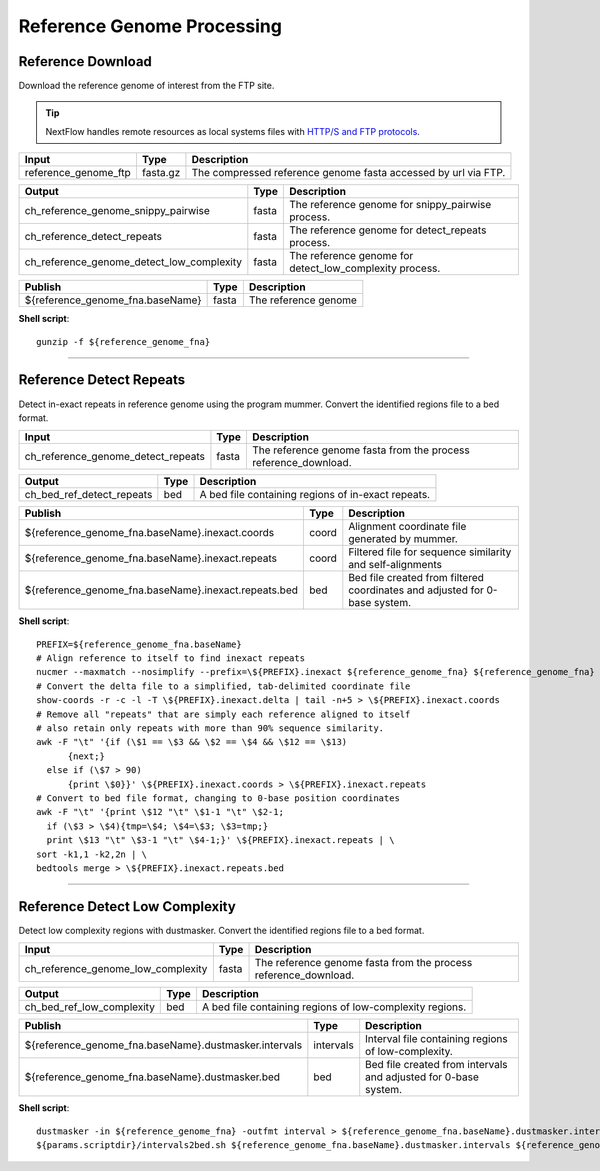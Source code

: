 Reference Genome Processing
***************************

Reference Download
------------------

Download the reference genome of interest from the FTP site.

.. tip:: NextFlow handles remote resources as local systems files with `HTTP/S and FTP protocols <https://www.nextflow.io/docs/latest/script.html#http-ftp-files>`_.

========================================= =========================== ===========================
Input                                     Type                        Description
========================================= =========================== ===========================
reference_genome_ftp                      fasta.gz                    The compressed reference genome fasta accessed by url via FTP.
========================================= =========================== ===========================

========================================= =========================== ===========================
Output                                    Type                        Description
========================================= =========================== ===========================
ch_reference_genome_snippy_pairwise       fasta                       The reference genome for snippy_pairwise process.
ch_reference_detect_repeats               fasta                       The reference genome for detect_repeats process.
ch_reference_genome_detect_low_complexity fasta                       The reference genome for detect_low_complexity process.
========================================= =========================== ===========================

========================================= =========================== ===========================
Publish                                    Type                        Description
========================================= =========================== ===========================
${reference_genome_fna.baseName}          fasta                       The reference genome
========================================= =========================== ===========================


**Shell script**::

      gunzip -f ${reference_genome_fna}

------------

Reference Detect Repeats
------------------------

Detect in-exact repeats in reference genome using the program mummer. Convert the identified regions file to a bed format.

========================================= =========================== ===========================
Input                                     Type                        Description
========================================= =========================== ===========================
ch_reference_genome_detect_repeats        fasta                       The reference genome fasta from the process reference_download.
========================================= =========================== ===========================

========================================= =========================== ===========================
Output                                    Type                        Description
========================================= =========================== ===========================
ch_bed_ref_detect_repeats                 bed                         A bed file containing regions of in-exact repeats.
========================================= =========================== ===========================

==================================================== =========================== ===========================
Publish                                              Type                        Description
==================================================== =========================== ===========================
${reference_genome_fna.baseName}.inexact.coords      coord                       Alignment coordinate file generated by mummer.
${reference_genome_fna.baseName}.inexact.repeats     coord                       Filtered file for sequence similarity and self-alignments
${reference_genome_fna.baseName}.inexact.repeats.bed bed                         Bed file created from filtered coordinates and adjusted for 0-base system.
==================================================== =========================== ===========================

**Shell script**::

      PREFIX=${reference_genome_fna.baseName}
      # Align reference to itself to find inexact repeats
      nucmer --maxmatch --nosimplify --prefix=\${PREFIX}.inexact ${reference_genome_fna} ${reference_genome_fna}
      # Convert the delta file to a simplified, tab-delimited coordinate file
      show-coords -r -c -l -T \${PREFIX}.inexact.delta | tail -n+5 > \${PREFIX}.inexact.coords
      # Remove all "repeats" that are simply each reference aligned to itself
      # also retain only repeats with more than 90% sequence similarity.
      awk -F "\t" '{if (\$1 == \$3 && \$2 == \$4 && \$12 == \$13)
            {next;}
        else if (\$7 > 90)
            {print \$0}}' \${PREFIX}.inexact.coords > \${PREFIX}.inexact.repeats
      # Convert to bed file format, changing to 0-base position coordinates
      awk -F "\t" '{print \$12 "\t" \$1-1 "\t" \$2-1;
        if (\$3 > \$4){tmp=\$4; \$4=\$3; \$3=tmp;}
        print \$13 "\t" \$3-1 "\t" \$4-1;}' \${PREFIX}.inexact.repeats | \
      sort -k1,1 -k2,2n | \
      bedtools merge > \${PREFIX}.inexact.repeats.bed


------------

Reference Detect Low Complexity
-------------------------------

Detect low complexity regions with dustmasker. Convert the identified regions file to a bed format.

========================================= =========================== ===========================
Input                                     Type                        Description
========================================= =========================== ===========================
ch_reference_genome_low_complexity        fasta                       The reference genome fasta from the process reference_download.
========================================= =========================== ===========================

========================================= =========================== ===========================
Output                                    Type                        Description
========================================= =========================== ===========================
ch_bed_ref_low_complexity                 bed                         A bed file containing regions of low-complexity regions.
========================================= =========================== ===========================

===================================================== =========================== ===========================
Publish                                               Type                        Description
===================================================== =========================== ===========================
${reference_genome_fna.baseName}.dustmasker.intervals intervals                   Interval file containing regions of low-complexity.
${reference_genome_fna.baseName}.dustmasker.bed       bed                         Bed file created from intervals and adjusted for 0-base system.
===================================================== =========================== ===========================

**Shell script**::

      dustmasker -in ${reference_genome_fna} -outfmt interval > ${reference_genome_fna.baseName}.dustmasker.intervals
      ${params.scriptdir}/intervals2bed.sh ${reference_genome_fna.baseName}.dustmasker.intervals ${reference_genome_fna.baseName}.dustmasker.bed
